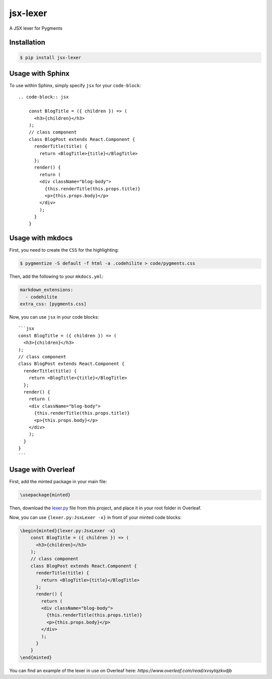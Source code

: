 jsx-lexer
=========

.. image:: https://travis-ci.org/fcurella/jsx-lexer.svg?branch=master
    :target: https://travis-ci.org/fcurella/jsx-lexer

.. image:: https://coveralls.io/repos/github/fcurella/jsx-lexer/badge.svg?branch=master
    :target: https://coveralls.io/github/fcurella/jsx-lexer?branch=master

A JSX lexer for Pygments

Installation
------------
.. code-block:: sh

    $ pip install jsx-lexer

Usage with Sphinx
-----------------

To use within Sphinx, simply specify ``jsx`` for your ``code-block``::

    .. code-block:: jsx

        const BlogTitle = ({ children }) => (
          <h3>{children}</h3>
        );
        // class component
        class BlogPost extends React.Component {
          renderTitle(title) {
            return <BlogTitle>{title}</BlogTitle>
          };
          render() {
            return (
            <div className="blog-body">
              {this.renderTitle(this.props.title)}
              <p>{this.props.body}</p>
            </div>
            );
          }
        }

Usage with mkdocs
-----------------

First, you need to create the ``CSS`` for the highlighting:

.. code-block:: bash

  $ pygmentize -S default -f html -a .codehilite > code/pygments.css

Then, add the following to your ``mkdocs.yml``:

.. code-block:: yaml

  markdown_extensions:
    - codehilite
  extra_css: [pygments.css]

Now, you can use ``jsx`` in your code blocks::

    ```jsx
    const BlogTitle = ({ children }) => (
      <h3>{children}</h3>
    );
    // class component
    class BlogPost extends React.Component {
      renderTitle(title) {
        return <BlogTitle>{title}</BlogTitle>
      };
      render() {
        return (
        <div className="blog-body">
          {this.renderTitle(this.props.title)}
          <p>{this.props.body}</p>
        </div>
        );
      }
    }
    ```

Usage with Overleaf
-------------------

First, add the minted package in your main file:

.. code-block:: latex

    \usepackage{minted}

Then, download the `lexer.py`_ file from this project, and place it in your root folder in Overleaf.

.. _lexer.py: jsx/lexer.py

Now, you can use ``{lexer.py:JsxLexer -x}`` in front of your minted code blocks:

.. code-block:: latex

    \begin{minted}{lexer.py:JsxLexer -x}
        const BlogTitle = ({ children }) => (
          <h3>{children}</h3>
        );
        // class component
        class BlogPost extends React.Component {
          renderTitle(title) {
            return <BlogTitle>{title}</BlogTitle>
          };
          render() {
            return (
            <div className="blog-body">
              {this.renderTitle(this.props.title)}
              <p>{this.props.body}</p>
            </div>
            );
          }
        }
    \end{minted}

You can find an example of the lexer in use on Overleaf here: `https://www.overleaf.com/read/xvsytqzkvdjb`
